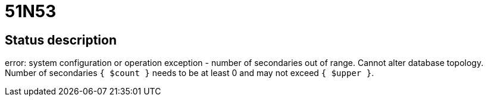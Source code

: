 = 51N53

== Status description
error: system configuration or operation exception - number of secondaries out of range. Cannot alter database topology. Number of secondaries `{ $count }` needs to be at least 0 and may not exceed `{ $upper }`.
